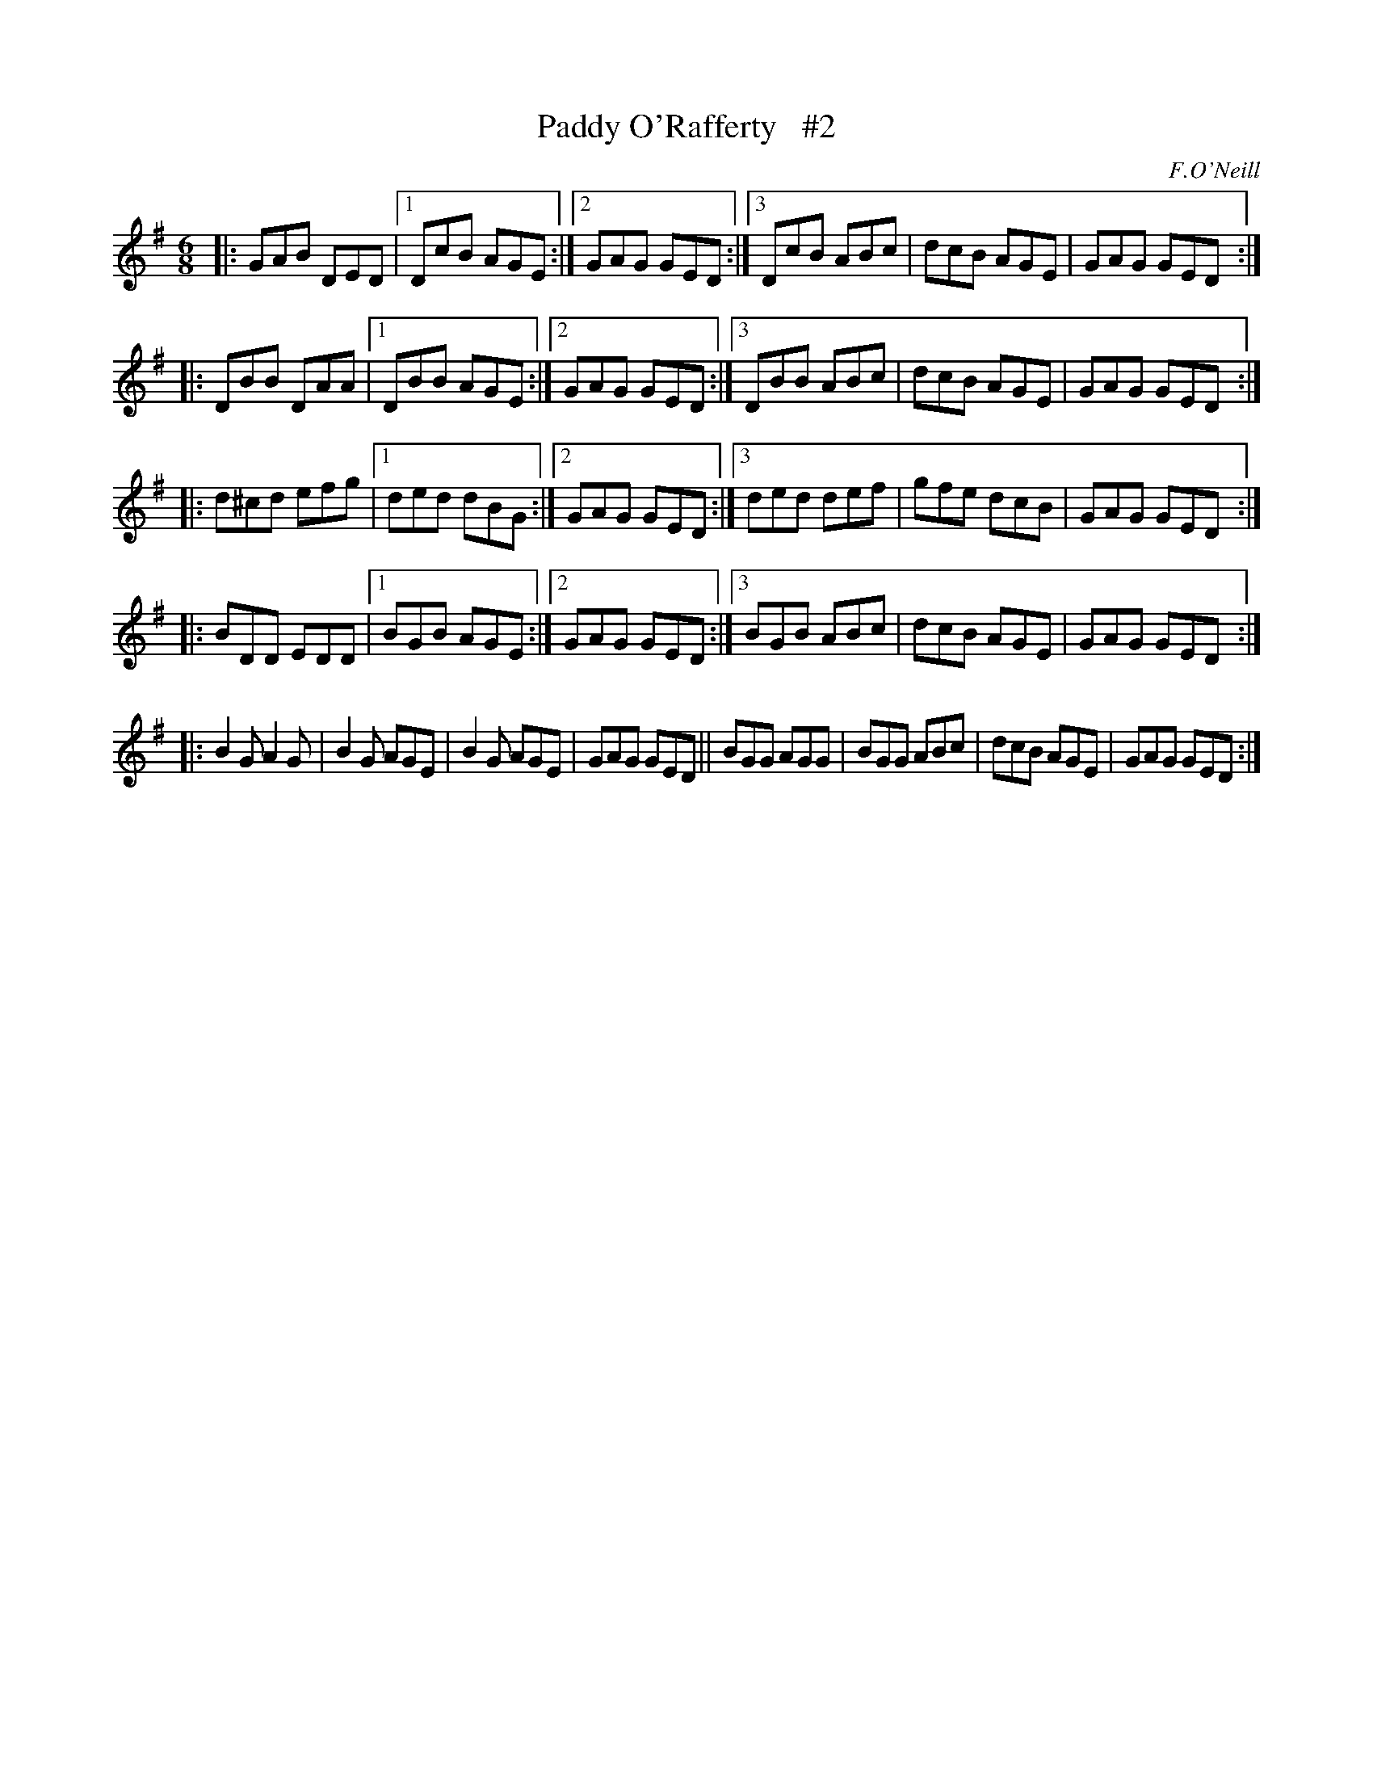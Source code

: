 X: 954
T: Paddy O'Rafferty   #2
R: jig
%S: s:5 b:32(6+6+6+6+8)
B: O'Neill's 1850 #954
O: F.O'Neill
Z: Dan G. Petersen, dangp@post6.tele.dk
N: Should the 1st bar in the 3rd strain have ^c like bars 3 and 5? [JC]
M: 6/8
L: 1/8
K: G
|: GAB  DED |1 DcB AGE :|2 GAG GED :|3 DcB ABc | dcB  AGE | GAG GED :|
|: DBB  DAA |1 DBB AGE :|2 GAG GED :|3 DBB ABc | dcB  AGE | GAG GED :|
|: d^cd efg |1 ded dBG :|2 GAG GED :|3 ded def | gfe  dcB | GAG GED :|
|: BDD  EDD |1 BGB AGE :|2 GAG GED :|3 BGB ABc | dcB  AGE | GAG GED :|
|: B2G  A2G | B2G AGE | B2G  AGE | GAG GED ||  BGG  AGG | BGG ABc | dcB  AGE | GAG GED :|
